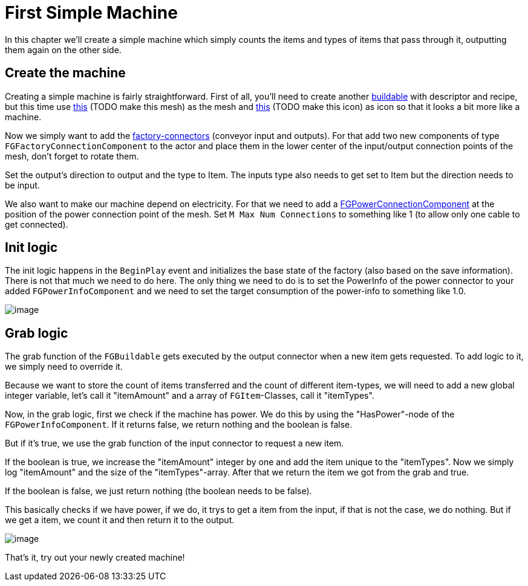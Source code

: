 = First Simple Machine

In this chapter we'll create a simple machine which simply counts the
items and types of items that pass through it, outputting them again on the other side.

== Create the machine

Creating a simple machine is fairly straightforward. First of all,
you'll need to create another xref:Development/BeginnersGuide/SimpleMod/buildable.adoc[buildable]
with descriptor and recipe, but this time use 
link:{attachmentsdir}/BeginnersGuide/simpleMod/Mesh_SimpleMachine.fbx[this] (TODO make this mesh) as the mesh and
link:{attachmentsdir}/BeginnersGuide/simpleMod/Icon_SimpleMachine.png[this] (TODO make this icon) as icon so that it looks a bit more like a machine.

Now we simply want to add the xref:Development/Satisfactory/FactoryConnectors.adoc[factory-connectors]
(conveyor input and outputs).
For that add two new components of type `FGFactoryConnectionComponent` to the actor
and place them in the lower center of the input/output connection points of the mesh,
don't forget to rotate them.

Set the output's direction to output and the type to Item.
The inputs type also needs to get set to Item but the direction needs to be input.

We also want to make our machine depend on electricity.
For that we need to add a xref:Development/Satisfactory/PowerNetwork.adoc[FGPowerConnectionComponent]
at the position of the power connection point of the mesh.
Set `M Max Num Connections` to something like 1 (to allow only one cable to get connected).

== Init logic

The init logic happens in the `BeginPlay` event and initializes the
base state of the factory (also based on the save information).
There is not that much we need to do here.
The only thing we need to do is to set the PowerInfo of the power connector to your added
`FGPowerInfoComponent` and we need to set the target consumption of the power-info to something like 1.0.

image:BeginnersGuide/simpleMod/machines/SimpleMachine_Init.jpg[image]

== Grab logic

The grab function of the `FGBuildable` gets executed by the output
connector when a new item gets requested. To add logic to it, we simply need to override it.

Because we want to store the count of items transferred
and the count of different item-types,
we will need to add a new global integer variable,
let's call it "itemAmount"
and a array of `+FGItem+`-Classes, call it "itemTypes".

Now, in the grab logic, first we check if the machine has power.
We do this by using the "HasPower"-node of the `FGPowerInfoComponent`.
If it returns false, we return nothing and the boolean is false.

But if it's true, we use the grab function of the input connector to request a new item.

If the boolean is true, we increase the "itemAmount" integer by one
and add the item unique to the "itemTypes".
Now we simply log "itemAmount" and the size of the "itemTypes"-array.
After that we return the item we got from the grab and true.

If the boolean is false, we just return nothing (the boolean needs to be
false).

This basically checks if we have power, if we do, it trys to get a item from the input,
if that is not the case, we do nothing.
But if we get a item, we count it and then return it to the output.

image:BeginnersGuide/simpleMod/machines/SimpleMachine_Grab.jpg[image]

That's it, try out your newly created machine!

